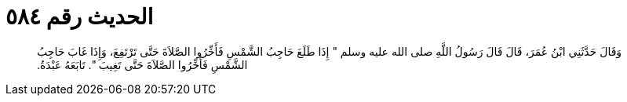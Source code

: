 
= الحديث رقم ٥٨٤

[quote.hadith]
وَقَالَ حَدَّثَنِي ابْنُ عُمَرَ، قَالَ قَالَ رَسُولُ اللَّهِ صلى الله عليه وسلم ‏"‏ إِذَا طَلَعَ حَاجِبُ الشَّمْسِ فَأَخِّرُوا الصَّلاَةَ حَتَّى تَرْتَفِعَ، وَإِذَا غَابَ حَاجِبُ الشَّمْسِ فَأَخِّرُوا الصَّلاَةَ حَتَّى تَغِيبَ ‏"‏‏.‏ تَابَعَهُ عَبْدَةُ‏.‏